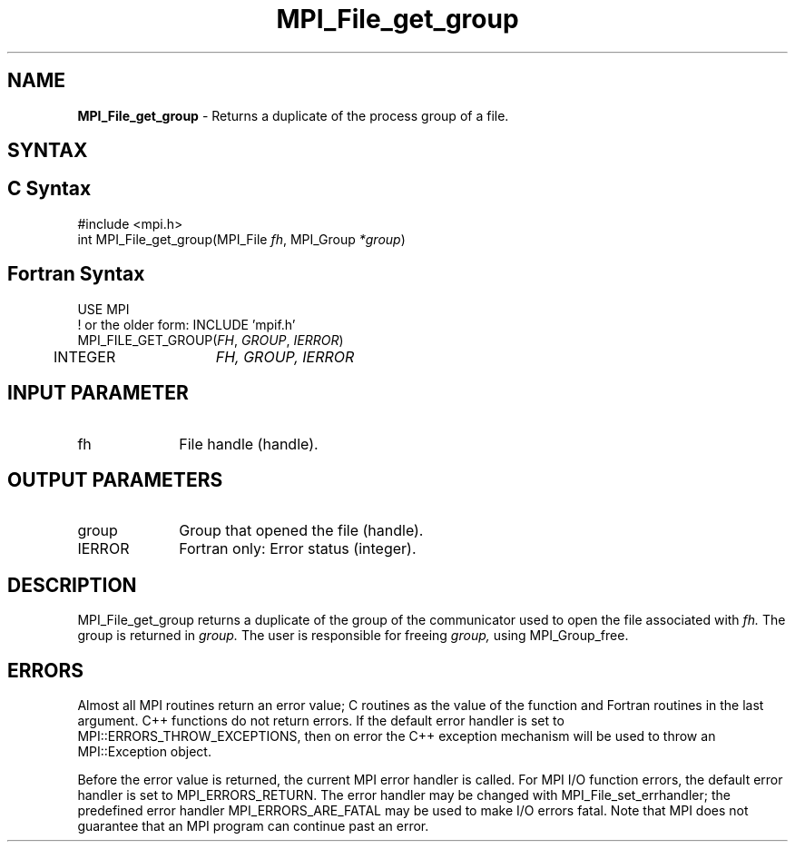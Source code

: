 .\" -*- nroff -*-
.\" Copyright 2010 Cisco Systems, Inc.  All rights reserved.
.\" Copyright 2006-2008 Sun Microsystems, Inc.
.\" Copyright (c) 1996 Thinking Machines Corporation
.\" Copyright 2015-2016 Research Organization for Information Science
.\"                     and Technology (RIST). All rights reserved.
.\" $COPYRIGHT$
.TH MPI_File_get_group 3 "Mar 26, 2019" "4.0.1" "Open MPI"
.SH NAME
\fBMPI_File_get_group\fP \- Returns a duplicate of the process group of a file.

.SH SYNTAX
.ft R
.nf
.SH C Syntax
.nf
#include <mpi.h>
int MPI_File_get_group(MPI_File \fIfh\fP, MPI_Group \fI*group\fP)

.fi
.SH Fortran Syntax
.nf
USE MPI
! or the older form: INCLUDE 'mpif.h'
MPI_FILE_GET_GROUP(\fIFH\fP, \fIGROUP\fP, \fIIERROR\fP)
	INTEGER	\fIFH, GROUP, IERROR\fP

.fi
.SH INPUT PARAMETER
.ft R
.TP 1i
fh
File handle (handle).

.SH OUTPUT PARAMETERS
.TP 1i
group
Group that opened the file (handle).
.TP 1i
IERROR
Fortran only: Error status (integer).

.SH DESCRIPTION
.ft R
MPI_File_get_group returns a duplicate of the group of the communicator
used to open the file associated with
.I fh.
The group is returned in
.I group.
The user is responsible for freeing
.I group,
using MPI_Group_free.

.SH ERRORS
Almost all MPI routines return an error value; C routines as the value of the function and Fortran routines in the last argument. C++ functions do not return errors. If the default error handler is set to MPI::ERRORS_THROW_EXCEPTIONS, then on error the C++ exception mechanism will be used to throw an MPI::Exception object.
.sp
Before the error value is returned, the current MPI error handler is
called. For MPI I/O function errors, the default error handler is set to MPI_ERRORS_RETURN. The error handler may be changed with MPI_File_set_errhandler; the predefined error handler MPI_ERRORS_ARE_FATAL may be used to make I/O errors fatal. Note that MPI does not guarantee that an MPI program can continue past an error.

